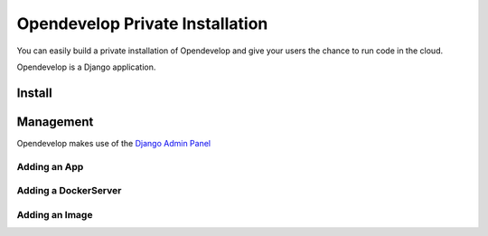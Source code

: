 Opendevelop Private Installation
^^^^^^^^^^^^^^^^^^^^^^^^^^^^^^^^

You can easily build a private installation of Opendevelop and give your
users the chance to run code in the cloud.

Opendevelop is a Django application.

Install
=======

Management
===========

Opendevelop makes use of the
`Django Admin Panel <https://docs.djangoproject.com/en/dev/ref/contrib/admin/>`_

Adding an App
-------------

Adding a DockerServer
----------------------

Adding an Image
----------------

